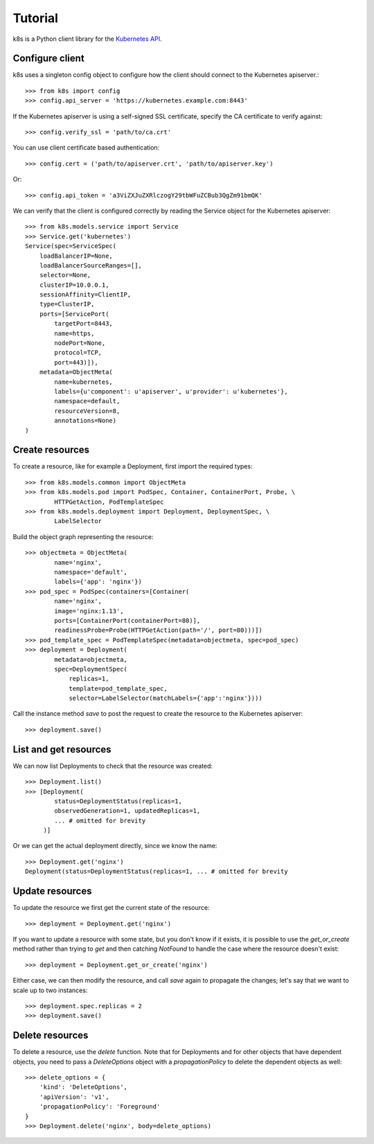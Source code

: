 Tutorial
========

k8s is a Python client library for the `Kubernetes API <https://kubernetes.io/docs/reference/api-overview/>`_.

Configure client
----------------

k8s uses a singleton config object to configure how the client should connect to the Kubernetes apiserver.::

  >>> from k8s import config
  >>> config.api_server = 'https://kubernetes.example.com:8443'

If the Kubernetes apiserver is using a self-signed SSL certificate, specify the CA certificate to verify against::

  >>> config.verify_ssl = 'path/to/ca.crt'

You can use client certificate based authentication::

  >>> config.cert = ('path/to/apiserver.crt', 'path/to/apiserver.key')

Or::

  >>> config.api_token = 'a3ViZXJuZXRlczogY29tbWFuZCBub3QgZm91bmQK'

We can verify that the client is configured correctly by reading the Service object for the Kubernetes apiserver::

  >>> from k8s.models.service import Service
  >>> Service.get('kubernetes')
  Service(spec=ServiceSpec(
      loadBalancerIP=None,
      loadBalancerSourceRanges=[],
      selector=None,
      clusterIP=10.0.0.1,
      sessionAffinity=ClientIP,
      type=ClusterIP,
      ports=[ServicePort(
          targetPort=8443,
          name=https,
          nodePort=None,
          protocol=TCP,
          port=443)]),
      metadata=ObjectMeta(
          name=kubernetes,
          labels={u'component': u'apiserver', u'provider': u'kubernetes'},
          namespace=default,
          resourceVersion=8,
          annotations=None)
  )


Create resources
----------------
To create a resource, like for example a Deployment, first import the required types::


    >>> from k8s.models.common import ObjectMeta
    >>> from k8s.models.pod import PodSpec, Container, ContainerPort, Probe, \
            HTTPGetAction, PodTemplateSpec
    >>> from k8s.models.deployment import Deployment, DeploymentSpec, \
            LabelSelector

Build the object graph representing the resource::

    >>> objectmeta = ObjectMeta(
            name='nginx',
            namespace='default',
            labels={'app': 'nginx'})
    >>> pod_spec = PodSpec(containers=[Container(
            name='nginx',
            image='nginx:1.13',
            ports=[ContainerPort(containerPort=80)],
            readinessProbe=Probe(HTTPGetAction(path='/', port=80)))])
    >>> pod_template_spec = PodTemplateSpec(metadata=objectmeta, spec=pod_spec)
    >>> deployment = Deployment(
            metadata=objectmeta,
            spec=DeploymentSpec(
                replicas=1,
                template=pod_template_spec,
                selector=LabelSelector(matchLabels={'app':'nginx'})))

Call the instance method `save` to post the request to create the resource to the Kubernetes apiserver::

    >>> deployment.save()


List and get resources
----------------------

We can now list Deployments to check that the resource was created::

  >>> Deployment.list()
  >>> [Deployment(
          status=DeploymentStatus(replicas=1,
          observedGeneration=1, updatedReplicas=1,
          ... # omitted for brevity
       )]

Or we can get the actual deployment directly, since we know the name::

  >>> Deployment.get('nginx')
  Deployment(status=DeploymentStatus(replicas=1, ... # omitted for brevity


Update resources
----------------

To update the resource we first get the current state of the resource::

  >>> deployment = Deployment.get('nginx')

If you want to update a resource with some state, but you don't know if it exists, it is possible to use the
`get_or_create` method rather than trying to `get` and then catching `NotFound` to handle the case where the resource
doesn't exist::

  >>> deployment = Deployment.get_or_create('nginx')

Either case, we can then modify the resource, and call `save` again to propagate the changes; let's say that we want
to scale up to two instances::

  >>> deployment.spec.replicas = 2
  >>> deployment.save()


Delete resources
----------------

To delete a resource, use the `delete` function. Note that for Deployments and for other objects that have dependent
objects, you need to pass a `DeleteOptions` object with a `propagationPolicy` to delete the dependent objects as well::

  >>> delete_options = {
      'kind': 'DeleteOptions',
      'apiVersion': 'v1',
      'propagationPolicy': 'Foreground'
  }
  >>> Deployment.delete('nginx', body=delete_options)
